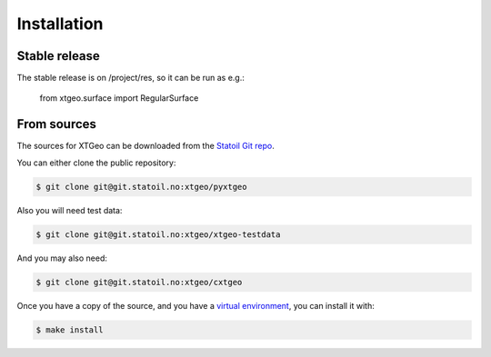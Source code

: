 .. highlight:: shell

============
Installation
============


Stable release
--------------

The stable release is on /project/res, so it can be run as e.g.:

 from xtgeo.surface import RegularSurface


From sources
------------

The sources for XTGeo can be downloaded from the `Statoil Git repo`_.

You can either clone the public repository:

.. code-block:: console

    $ git clone git@git.statoil.no:xtgeo/pyxtgeo

Also you will need test data:

.. code-block:: console

   $ git clone git@git.statoil.no:xtgeo/xtgeo-testdata

And you may also need:

.. code-block:: console

    $ git clone git@git.statoil.no:xtgeo/cxtgeo

Once you have a copy of the source, and you have a `virtual environment`_,
you can install it with:

.. code-block:: console

    $ make install


.. _Statoil Git repo: https://github.com/Statoil/xtgeo-python
.. _virtual environment: http://docs.python-guide.org/en/latest/dev/virtualenvs/
